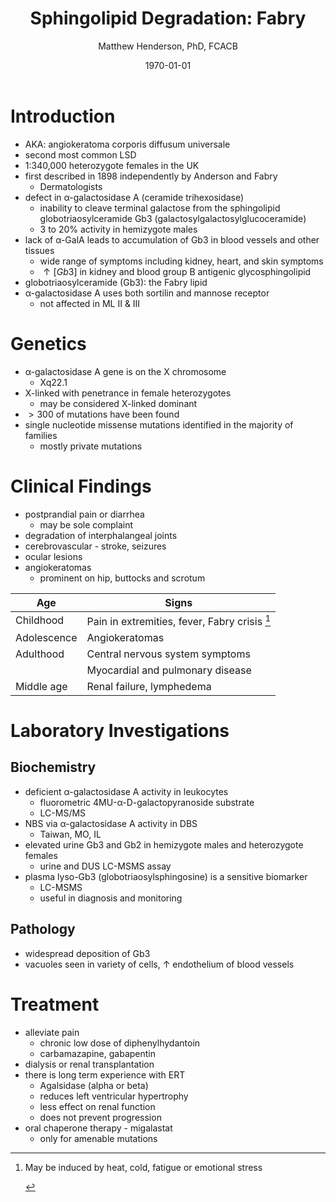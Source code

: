 #+TITLE: Sphingolipid Degradation: Fabry
#+AUTHOR: Matthew Henderson, PhD, FCACB
#+DATE: \today

* Introduction
- AKA: angiokeratoma corporis diffusum universale
- second most common LSD
- 1:340,000 heterozygote females in the UK
- first described in 1898 independently by Anderson and Fabry
  - Dermatologists
- defect in \alpha-galactosidase A (ceramide trihexosidase)
  - inability to cleave terminal galactose from the sphingolipid globotriaosylceramide Gb3 (galactosylgalactosylglucoceramide)
  - 3 to 20% activity in hemizygote males
- lack of \alpha-GalA leads to accumulation of Gb3 in blood vessels and other tissues
  - wide range of symptoms including kidney, heart, and skin symptoms
  - \uparrow [Gb3] in kidney and blood group B antigenic glycosphingolipid
-  globotriaosylceramide (Gb3): the Fabry lipid
- \alpha-galactosidase A uses both sortilin and mannose receptor
  - not affected in ML II & III

#+CAPTION[Globotriaosylceramide]:  Globotriaosylceramide (Gb3): the Fabry lipid
#+NAME: fig:galac 
#+ATTR_LaTeX: :width 0.3\textwidth
[[file:./fabry/figures/globotriaosylceramide.png]]

#+CAPTION[\alpha-galactosidase A]:\alpha-galactosidase A, located in the lumen of lysosomes
#+NAME: fig:sidase
#+ATTR_LaTeX: :width 0.4\textwidth
[[file:./fabry/figures/galactosidaseA.png]]

* Genetics
- \alpha-galactosidase A gene is on the X chromosome
  - Xq22.1
- X-linked with penetrance in female heterozygotes
  - may be considered X-linked dominant
- \gt 300 of mutations have been found
- single nucleotide missense mutations identified in the majority of families
  - mostly private mutations

* Clinical Findings

- postprandial pain or diarrhea
  - may be sole complaint
- degradation of interphalangeal joints
- cerebrovascular - stroke, seizures
- ocular lesions
- angiokeratomas
  - prominent on hip, buttocks and scrotum

#+CAPTION[]:Signs and Symptoms
#+NAME: tab:fabss
| Age         | Signs                                           |
|-------------+-------------------------------------------------|
| Childhood   | Pain in extremities, fever, Fabry crisis [fn:1] |
| Adolescence | Angiokeratomas                                  |
| Adulthood   | Central nervous system symptoms                 |
|             | Myocardial and pulmonary disease                |
| Middle age  | Renal failure, lymphedema                       |

[fn:1] May be induced by heat, cold, fatigue or emotional stress

#+CAPTION[Angiokeratomas of the skin]:Angiokeratomas of the skin
#+NAME: fig:skin
#+ATTR_LaTeX: :width 0.6\textwidth
[[file:./fabry/figures/angiokeratomas.png]]


* Laboratory Investigations
** Biochemistry
- deficient \alpha-galactosidase A activity in leukocytes
  - fluorometric 4MU-\alpha-D-galactopyranoside substrate
  - LC-MS/MS 
- NBS via \alpha-galactosidase A activity in DBS
  - Taiwan, MO, IL
- elevated urine Gb3 and Gb2 in hemizygote males and heterozygote females
  - urine and DUS LC-MSMS assay
- plasma lyso-Gb3 (globotriaosylsphingosine) is a sensitive biomarker
  - LC-MSMS
  - useful in diagnosis and monitoring

** Pathology
- widespread deposition of Gb3
- vacuoles seen in variety of cells, \uparrow endothelium of blood vessels

#+CAPTION[Fabry EM]:EM showing concentric or lamellar structure of lysosomal inclusions in Fabry disease renal biopsy
#+NAME: fig:biopsy
#+ATTR_LaTeX: :width 0.4\textwidth
[[file:./fabry/figures/Fabrys-disease.jpg]]

* Treatment
- alleviate pain
  - chronic low dose of diphenylhydantoin
  - carbamazapine, gabapentin
- dialysis or renal transplantation
- there is long term experience with ERT
  - Agalsidase (alpha or beta)
  - reduces left ventricular hypertrophy
  - less effect on renal function
  - does not prevent progression
- oral chaperone therapy - migalastat
  - only for amenable mutations


